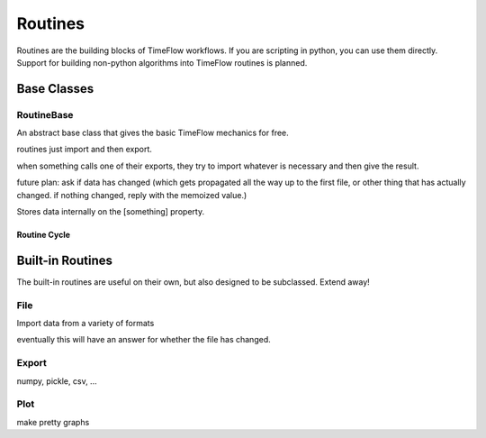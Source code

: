 Routines
========

Routines are the building blocks of TimeFlow workflows. If you are scripting in
python, you can use them directly. Support for building non-python algorithms
into TimeFlow routines is planned.


Base Classes
------------

RoutineBase
^^^^^^^^^^^

An abstract base class that gives the basic TimeFlow mechanics for free.

routines just import and then export.

when something calls one of their exports, they try to import whatever is
necessary and then give the result.

future plan: ask if data has changed (which gets propagated all the way up to
the first file, or other thing that has actually changed. if nothing changed,
reply with the memoized value.)

Stores data internally on the [something] property.


Routine Cycle
~~~~~~~~~~~~~




Built-in Routines
-----------------

The built-in routines are useful on their own, but also designed to be
subclassed. Extend away!


File
^^^^

Import data from a variety of formats

eventually this will have an answer for whether the file has changed.


Export
^^^^^^

numpy, pickle, csv, ...


Plot
^^^^

make pretty graphs


